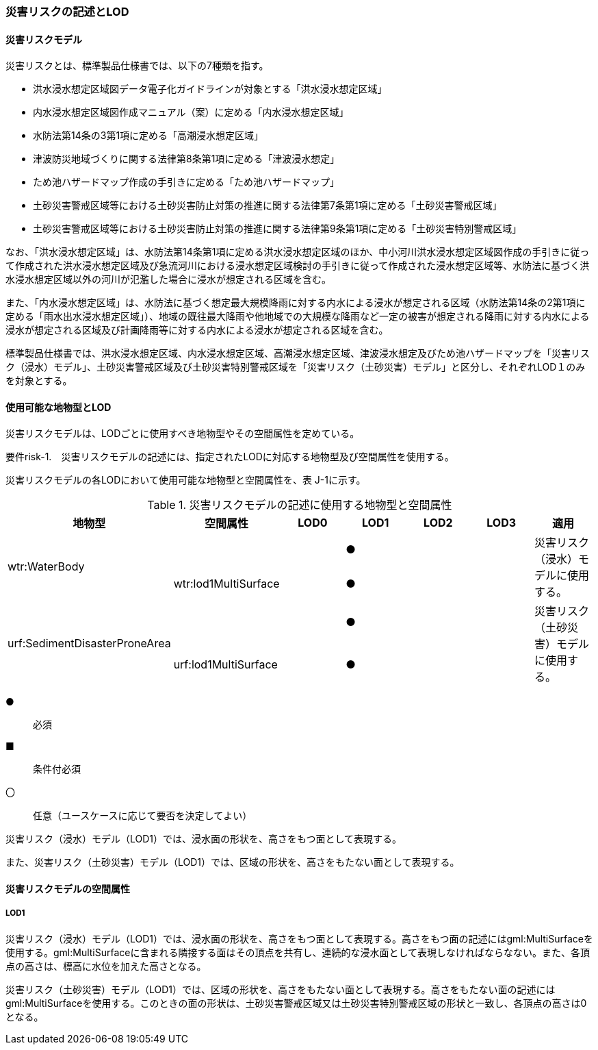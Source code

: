 [[tocJ_02]]
=== 災害リスクの記述とLOD


==== 災害リスクモデル

災害リスクとは、標準製品仕様書では、以下の7種類を指す。

** 洪水浸水想定区域図データ電子化ガイドラインが対象とする「洪水浸水想定区域」

** 内水浸水想定区域図作成マニュアル（案）に定める「内水浸水想定区域」

** 水防法第14条の3第1項に定める「高潮浸水想定区域」

** 津波防災地域づくりに関する法律第8条第1項に定める「津波浸水想定」

** ため池ハザードマップ作成の手引きに定める「ため池ハザードマップ」

** 土砂災害警戒区域等における土砂災害防止対策の推進に関する法律第7条第1項に定める「土砂災害警戒区域」

** 土砂災害警戒区域等における土砂災害防止対策の推進に関する法律第9条第1項に定める「土砂災害特別警戒区域」

なお、「洪水浸水想定区域」は、水防法第14条第1項に定める洪水浸水想定区域のほか、中小河川洪水浸水想定区域図作成の手引きに従って作成された洪水浸水想定区域及び急流河川における浸水想定区域検討の手引きに従って作成された浸水想定区域等、水防法に基づく洪水浸水想定区域以外の河川が氾濫した場合に浸水が想定される区域を含む。

また、「内水浸水想定区域」は、水防法に基づく想定最大規模降雨に対する内水による浸水が想定される区域（水防法第14条の2第1項に定める「雨水出水浸水想定区域」）、地域の既往最大降雨や他地域での大規模な降雨など一定の被害が想定される降雨に対する内水による浸水が想定される区域及び計画降雨等に対する内水による浸水が想定される区域を含む。

標準製品仕様書では、洪水浸水想定区域、内水浸水想定区域、高潮浸水想定区域、津波浸水想定及びため池ハザードマップを「災害リスク（浸水）モデル」、土砂災害警戒区域及び土砂災害特別警戒区域を「災害リスク（土砂災害）モデル」と区分し、それぞれLOD１のみを対象とする。


==== 使用可能な地物型とLOD

災害リスクモデルは、LODごとに使用すべき地物型やその空間属性を定めている。

****
要件risk-1.　災害リスクモデルの記述には、指定されたLODに対応する地物型及び空間属性を使用する。
****

災害リスクモデルの各LODにおいて使用可能な地物型と空間属性を、表 J-1に示す。

[cols=7]
.災害リスクモデルの記述に使用する地物型と空間属性
|===
^h| 地物型 ^h| 空間属性 ^h| LOD0 ^h| LOD1 ^h| LOD2 ^h| LOD3 ^h| 適用
.2+| wtr:WaterBody | | ^| ● | | .2+| 災害リスク（浸水）モデルに使用する。
| wtr:lod1MultiSurface | ^| ● | |
.2+| urf:SedimentDisasterProneArea | | ^| ● | | .2+| 災害リスク（土砂災害）モデルに使用する。
| urf:lod1MultiSurface | ^| ● | |

|===

[key]
●:: 必須
■:: 条件付必須
〇:: 任意（ユースケースに応じて要否を決定してよい）

災害リスク（浸水）モデル（LOD1）では、浸水面の形状を、高さをもつ面として表現する。

また、災害リスク（土砂災害）モデル（LOD1）では、区域の形状を、高さをもたない面として表現する。


==== 災害リスクモデルの空間属性

===== LOD1

災害リスク（浸水）モデル（LOD1）では、浸水面の形状を、高さをもつ面として表現する。高さをもつ面の記述にはgml:MultiSurfaceを使用する。gml:MultiSurfaceに含まれる隣接する面はその頂点を共有し、連続的な浸水面として表現しなければならなない。また、各頂点の高さは、標高に水位を加えた高さとなる。

災害リスク（土砂災害）モデル（LOD1）では、区域の形状を、高さをもたない面として表現する。高さをもたない面の記述にはgml:MultiSurfaceを使用する。このときの面の形状は、土砂災害警戒区域又は土砂災害特別警戒区域の形状と一致し、各頂点の高さは0となる。

